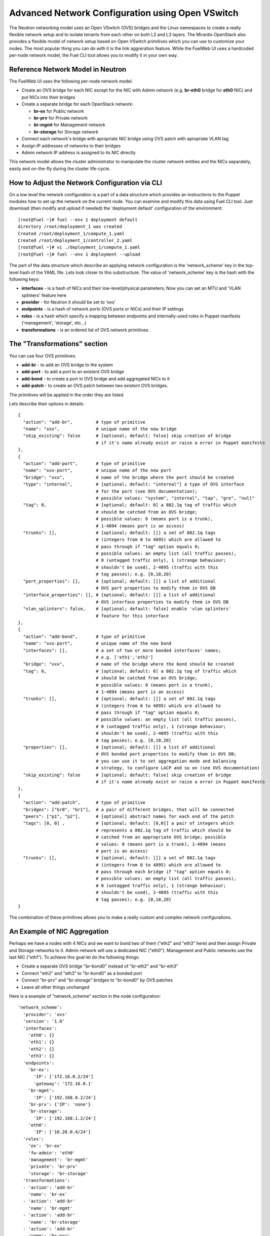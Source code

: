.. raw:: pdf

   PageBreak

.. index:: Advanced Network Configuration using OVS

Advanced Network Configuration using Open VSwitch
=================================================

The Neutron networking model uses an Open VSwitch (OVS) bridges and the Linux
namespaces to create a really flexible network setup and to isolate
tenants from each other on both L2 and L3 layers. The Mirantis OpenStack also
provides a flexible model of network setup based on Open VSwitch primitives
which you can use to customize your nodes. The most popular thing you can do
with it is the link aggreration feature. While the FuelWeb UI uses a hardcoded
per-node network model, the Fuel CLI tool allows you to modify it in your own way.


Reference Network Model in Neutron
----------------------------------

The FuelWeb UI uses the following per-node network model.

* Create an OVS bridge for each NIC except for the NIC with Admin network
  (e.g. **br-eth0** bridge for **eth0** NIC) and put NICs into their bridges
* Create a separate bridge for each OpenStack network:

  * **br-ex** for Public network
  * **br-prv** for Private network
  * **br-mgmt** for Management network
  * **br-storage** for Storage network

* Connect each network's bridge with apropriate NIC bridge using OVS patch with
  apropriate VLAN tag
* Assign IP addresses of networks to their bridges
* Admin network IP address is assigned to its NIC directly

This network model allows the cluster administrator to manipulate the cluster
network entities and the NICs separately, easily and on-the-fly during the cluster
life-cycle.


How to Adjust the Network Configuration via CLI
-----------------------------------------------

On a low level the network configuration is a part of a data structure which provides
an instructions to the Puppet modules how to set up the network on the current node.
You can examine and modify this data using Fuel CLI tool. Just download (then
modify and upload if needed) the 'deployment default' configuration of the environment:

::

  [root@fuel ~]# fuel --env 1 deployment default
  directory /root/deployment_1 was created
  Created /root/deployment_1/compute_1.yaml
  Created /root/deployment_1/controller_2.yaml
  [root@fuel ~]# vi ./deployment_1/compute_1.yaml
  [root@fuel ~]# fuel --env 1 deployment --upload

The part of the data structure which describe an applying network configuration
is the 'network_scheme' key in the top-level hash of the YAML file. Lets look
closer to this substructure. The value of 'network_scheme' key is the hash with
the following keys:

* **interfaces** - is a hash of NICs and their low-level/physical parameters;
  Now you can set an MTU and 'VLAN splinters' feature here
* **provider** - for Neutron it should be set to 'ovs'
* **endpoints** - is a hash of network ports (OVS ports or NICs) and their IP
  settings
* **roles** - is a hash which specify a mapping between endpoints and
  internally-used roles in Puppet manifests ('management', 'storage', etc...)
* **transformations** - is an ordered list of OVS network primitives.


The "Transformations" section
-----------------------------

You can use four OVS primitives:

* **add-br** - to add an OVS bridge to the system
* **add-port** - to add a port to an existent OVS bridge
* **add-bond** - to create a port in OVS bridge and add aggregated NICs to it
* **add-patch** - to create an OVS patch between two existent OVS bridges.

The primitives will be applied in the order they are listed.

Lets describe their options in details:

::

  {
    "action": "add-br",         # type of primitive
    "name": "xxx",              # unique name of the new bridge
    "skip_existing": false      # [optional; default: false] skip creation of bridge
                                # if it's name already exist or raise a error in Puppet manifests
  },
  {
    "action": "add-port",       # type of primitive
    "name": "xxx-port",         # unique name of the new port
    "bridge": "xxx",            # name of the bridge where the port should be created
    "type": "internal",         # [optional; default: "internal"] a type of OVS interface
                                # for the port (see OVS documentation);
                                # possible values: "system", "internal", "tap", "gre", "null"
    "tag": 0,                   # [optional; default: 0] a 802.1q tag of traffic which
                                # should be catched from an OVS bridge;
                                # possible values: 0 (means port is a trunk),
                                # 1-4094 (means port is an access)
    "trunks": [],               # [optional; default: []] a set of 802.1q tags
                                # (integers from 0 to 4095) which are allowed to
                                # pass through if "tag" option equals 0;
                                # possible values: an empty list (all traffic passes),
                                # 0 (untagged traffic only), 1 (strange behaviour;
                                # shouldn't be used), 2-4095 (traffic with this
                                # tag passes); e.g. [0,10,20]
    "port_properties": [],      # [optional; default: []] a list of additional
                                # OVS port properties to modify them in OVS DB
    "interface_properties": [], # [optional; default: []] a list of additional
                                # OVS interface properties to modify them in OVS DB
    "vlan_splinters": false,    # [optional; default: false] enable 'vlan splinters'
                                # feature for this interface
  },
  {
    "action": "add-bond",       # type of primitive
    "name": "xxx-port",         # unique name of the new bond
    "interfaces": [],           # a set of two or more bonded interfaces' names;
                                # e.g. ['eth1','eth2']
    "bridge": "xxx",            # name of the bridge where the bond should be created
    "tag": 0,                   # [optional; default: 0] a 802.1q tag of traffic which
                                # should be catched from an OVS bridge;
                                # possible values: 0 (means port is a trunk),
                                # 1-4094 (means port is an access)
    "trunks": [],               # [optional; default: []] a set of 802.1q tags
                                # (integers from 0 to 4095) which are allowed to
                                # pass through if "tag" option equals 0;
                                # possible values: an empty list (all traffic passes),
                                # 0 (untagged traffic only), 1 (strange behaviour;
                                # shouldn't be used), 2-4095 (traffic with this
                                # tag passes); e.g. [0,10,20]
    "properties": [],           # [optional; default: []] a list of additional
                                # OVS bonded port properties to modify them in OVS DB;
                                # you can use it to set aggregation mode and balansing
                                # strategy, to configure LACP and so on (see OVS documentation)
    "skip_existing": false      # [optional; default: false] skip creation of bridge
                                # if it's name already exist or raise a error in Puppet manifests
  },
  {
    "action": "add-patch",      # type of primitive
    "bridges": ["br0", "br1"],  # a pair of different bridges, that will be connected
    "peers": ["p1", "p2"],      # [optional] abstract names for each end of the patch
    "tags": [0, 0] ,            # [optional; default: [0,0]] a pair of integers which
                                # represents a 802.1q tag of traffic which should be
                                # catched from an appropriate OVS bridge; possible
                                # values: 0 (means port is a trunk), 1-4094 (means
                                # port is an access)
    "trunks": [],               # [optional; default: []] a set of 802.1q tags
                                # (integers from 0 to 4095) which are allowed to
                                # pass through each bridge if "tag" option equals 0;
                                # possible values: an empty list (all traffic passes),
                                # 0 (untagged traffic only), 1 (strange behaviour;
                                # shouldn't be used), 2-4095 (traffic with this
                                # tag passes); e.g. [0,10,20]
  }

The combination of these primitives allows you to make a really custom and complex
network configurations.


An Example of NIC Aggregation
-----------------------------

Perhaps we have a nodes with 4 NICs and we want to bond two of them ("eth2" and
"eth3" here) and then assign Private and Storage networks to it. Admin network
will use a dedicated NIC ("eth0"). Management and Public networks use the last
NIC ("eth1"). To achieve this goal let do the following things:

* Create a separate OVS bridge "br-bond0" instead of "br-eth2" and "br-eth3"
* Connect "eth2" and "eth3" to "br-bond0" as a bonded port
* Connect "br-prv" and "br-storage" bridges to "br-bond0" by OVS patches
* Leave all other things unchanged

Here is a example of "network_scheme" section in the node configuration:

::

  'network_scheme':
    'provider': 'ovs'
    'version': '1.0'
    'interfaces':
      'eth0': {}
      'eth1': {}
      'eth2': {}
      'eth3': {}
    'endpoints':
      'br-ex':
        'IP': ['172.16.0.2/24']
        'gateway': '172.16.0.1'
      'br-mgmt':
        'IP': ['192.168.0.2/24']
      'br-prv': {'IP': 'none'}
      'br-storage':
        'IP': ['192.168.1.2/24']
      'eth0':
        'IP': ['10.20.0.4/24']
    'roles': 
      'ex': 'br-ex'
      'fw-admin': 'eth0'
      'management': 'br-mgmt'
      'private': 'br-prv'
      'storage': 'br-storage'
    'transformations':
    - 'action': 'add-br'
      'name': 'br-ex'
    - 'action': 'add-br'
      'name': 'br-mgmt'
    - 'action': 'add-br'
      'name': 'br-storage'
    - 'action': 'add-br'
      'name': 'br-prv'
    - 'action': 'add-br'
      'name': 'br-bond0'
    - 'action': 'add-br'
      'name': 'br-eth1'
    - 'action': 'add-bond'
      'bridge': 'br-bond0'
      'interfaces': ['eth2', 'eth3']
      'name': 'bond0'
    - 'action': 'add-port'
      'bridge': 'br-eth1'
      'name': 'eth1'
    - 'action': 'add-patch'
      'bridges': ['br-bond0', 'br-storage']
      'tags': [103, 0]
    - 'action': 'add-patch'
      'bridges': ['br-eth1', 'br-ex']
      'tags': [101, 0]
    - 'action': 'add-patch'
      'bridges': ['br-eth1', 'br-mgmt']
      'tags': [102, 0]
    - 'action': 'add-patch'
      'bridges': ['br-core', 'br-prv']


Assign Admin Network to the OVS Bridge
--------------------------------------

Mirantis OpenStack has a restriction now to use Admin network on a dedicated
NIC. It is because we use Cobbler as a PXE boot server and it must know all MAC
addresses of nodes during to provision state. Also it includes static ARP entries
to the "/etc/ethers" file, and different bugs can occur if you simply assign an
Admin network IP from NIC to an OVS bridge. But if you really want to solve the
problem despite any obstacles, here is a solution.

* Go to the "/etc/puppet/modules/l23network" directory and modify the "L2_ovs_bond"
  custom Puppet provider (https://github.com/alexeyklimenok/fuel/commit/0e012cc5578446c0c14459d1c8874e19d3499f38)
* Disable cobbler to control the "/etc/ethers" file. Simple way to do it is to
  replace a body of the "regen_ethers" method in "/usr/lib/python2.6/site-packages/cobbler/modules/manage_dnsmasq.py"
  file just with pass statement
* Design a good network scheme and apply it via Fuel CLI tool.
  E.g. we have a node with 2 NICs. Lets create a single bringe 'br-core', bond
  both NICs to it and connect other bridges to it via patches. Admin network
  'fw-admin' should use 'br-core' itself. Here is a part of node config:

::

  'network_scheme':
    'provider': 'ovs'
    'version': '1.0'
    'endpoints':
      'br-core':
        'IP': ['10.20.0.4/24']
      'br-ex':
        'IP': ['172.16.0.2/24']
        'gateway': '172.16.0.1'
      'br-mgmt':
        'IP': ['192.168.0.2/24']
      'br-prv': {'IP': 'none'}
      'br-storage':
        'IP': ['192.168.1.2/24']
      'eth0': {'IP': 'none'}
      'eth1': {'IP': 'none'}
    'interfaces':
      'eth0': {}
      'eth1': {}
    'roles': 
      'ex': 'br-ex'
      'fw-admin': 'br-core'
      'management': 'br-mgmt'
      'private': 'br-prv'
      'storage': 'br-storage'
    'transformations':
    - 'action': 'add-br'
      'name': 'br-ex'
    - 'action': 'add-br'
      'name': 'br-mgmt'
    - 'action': 'add-br'
      'name': 'br-storage'
    - 'action': 'add-br'
      'name': 'br-prv'
    - 'action': 'add-br'
      'name': 'br-core'
    - 'action': 'add-bond'
      'bridge': 'br-core'
      'interfaces': ['eth0', 'eth1']
      'name': 'bond0'
    - 'action': 'add-patch'
      'bridges': ['br-core', 'br-storage']
      'tags': [103, 0]
    - 'action': 'add-patch'
      'bridges': ['br-core', 'br-ex']
      'tags': [101, 0]
    - 'action': 'add-patch'
      'bridges': ['br-core', 'br-mgmt']
      'tags': [102, 0]
    - 'action': 'add-patch'
      'bridges': ['br-core', 'br-prv']

